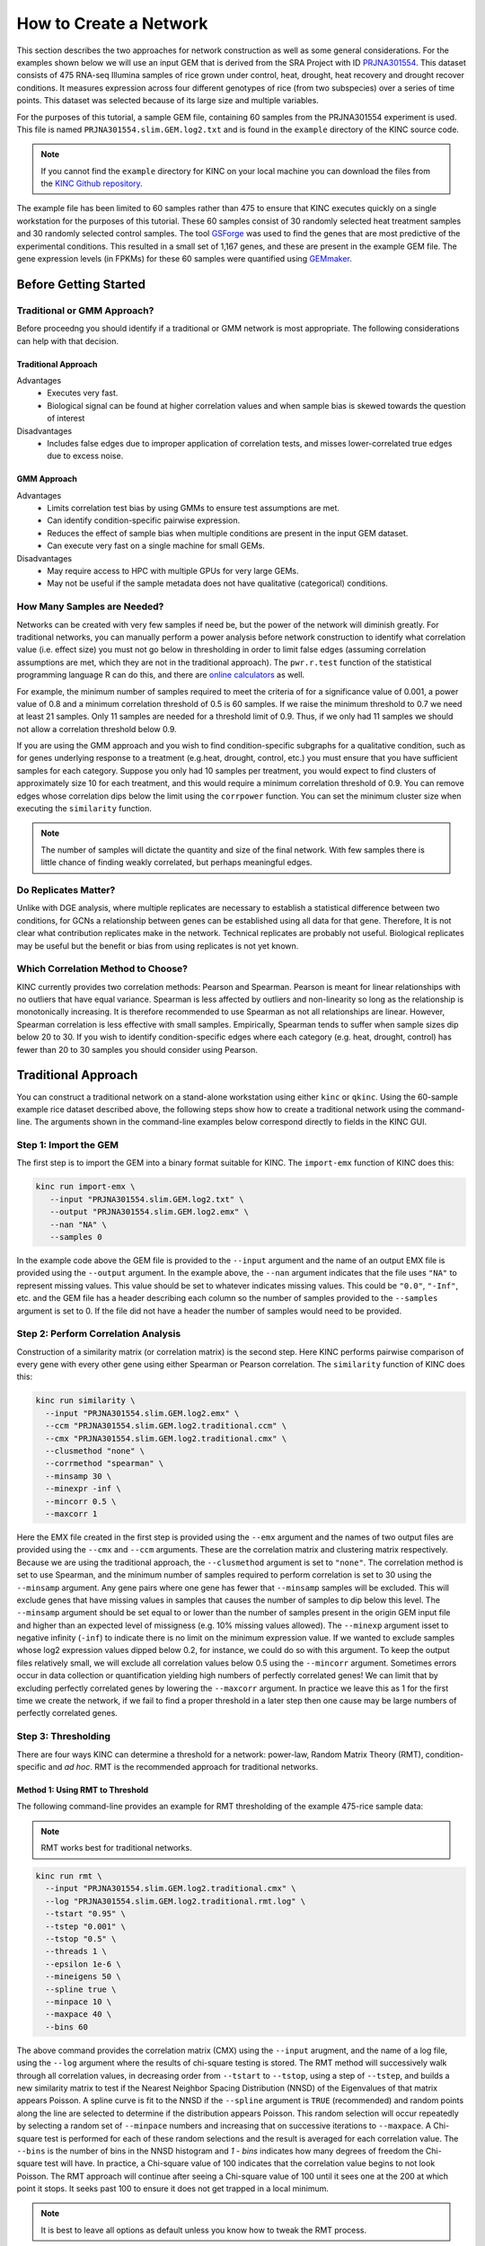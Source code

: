 How to Create a Network
=======================
This section describes the two approaches for network construction as well as some general considerations.  For the examples shown below we will use an input GEM that is derived from the SRA Project with ID `PRJNA301554 <https://www.ncbi.nlm.nih.gov/bioproject/PRJNA301554/>`_. This dataset consists of 475 RNA-seq Illumina samples of rice grown under control, heat, drought, heat recovery and drought recover conditions.  It measures expression across four different genotypes of rice (from two subspecies) over a series of time points.  This dataset was selected because of its large size and multiple variables.

For the purposes of this tutorial, a sample GEM file, containing 60 samples from the PRJNA301554 experiment is used. This file is named ``PRJNA301554.slim.GEM.log2.txt`` and is found in the ``example`` directory of the KINC source code.

.. note::

    If you cannot find the ``example`` directory for KINC on your local machine you can download the files from the `KINC Github repository <https://github.com/SystemsGenetics/KINC/tree/master/example>`_.

The example file has been limited to 60 samples rather than 475 to ensure that KINC  executes quickly on a single workstation for the purposes of this tutorial.  These 60 samples consist of 30 randomly selected heat treatment samples and 30 randomly selected control samples. The tool `GSForge <https://systemsgenetics.github.io/GSForge/>`_ was used to find the genes that are most predictive of the experimental conditions. This resulted in a small set of 1,167 genes, and these are present in the example GEM file.  The gene expression levels (in FPKMs) for these 60 samples were quantified using `GEMmaker <https://gemmaker.readthedocs.io/en/latest/>`_.


Before Getting Started
----------------------

Traditional or GMM Approach?
````````````````````````````
Before proceedng you should identify if a traditional or GMM network is most appropriate. The following considerations can help with that decision.

Traditional Approach
::::::::::::::::::::

Advantages
  - Executes very fast.
  - Biological signal can be found at higher correlation values and when sample bias is skewed towards the question of interest

Disadvantages
  - Includes false edges due to improper application of correlation tests, and misses lower-correlated true edges due to excess noise.

GMM Approach
::::::::::::

Advantages
  - Limits correlation test bias by using GMMs to ensure test assumptions are met.
  - Can identify condition-specific pairwise expression.
  - Reduces the effect of sample bias when multiple conditions are present in the input GEM dataset.
  - Can execute very fast on a single machine for small GEMs.

Disadvantages
  - May require access to HPC with multiple GPUs for very large GEMs.
  - May not be useful if the sample metadata does not have qualitative (categorical) conditions.


.. _samples-needed-reference-label:

How Many Samples are Needed?
````````````````````````````

Networks can be created with very few samples if need be, but the power of the network will diminish greatly.  For traditional networks, you can manually perform a power analysis before network construction to identify what correlation value (i.e. effect size) you must not go below in thresholding in order to limit false edges (assuming correlation assumptions are met, which they are not in the traditional approach). The ``pwr.r.test`` function of the statistical programming language R can do this, and there are `online calculators <http://www.sample-size.net/correlation-sample-size/>`_ as well.

For example, the minimum number of samples required to meet the criteria of for a significance value of 0.001, a power value of 0.8 and a minimum correlation threshold of 0.5 is 60 samples. If we raise the minimum threshold to 0.7 we need at least 21 samples.  Only 11 samples are needed for a threshold limit of 0.9.  Thus, if we only had 11 samples we should not allow a correlation threshold below 0.9.

If you are using the GMM approach and you wish to find condition-specific subgraphs for a qualitative condition, such as for genes underlying response to a treatment (e.g.heat, drought, control, etc.) you must ensure that you have sufficient samples for each category.  Suppose you only had 10 samples per treatment, you would expect to find clusters of approximately size 10 for each treatment, and this would require a minimum correlation threshold of 0.9. You can remove edges whose correlation dips below the limit using the ``corrpower`` function. You can set the minimum cluster size when executing the ``similarity`` function.

.. note::

  The number of samples will dictate the quantity and size of the final network.  With few samples there is little chance of finding weakly correlated, but perhaps meaningful edges.

Do Replicates Matter?
`````````````````````
Unlike with DGE analysis, where multiple replicates are necessary to establish a statistical difference between two conditions, for GCNs a relationship between genes can be established using all data for that gene.  Therefore, It is not clear what contribution replicates make in the network.  Technical replicates are probably not useful.  Biological replicates may be useful but the benefit or bias from using replicates is not yet known.

Which Correlation Method to Choose?
```````````````````````````````````
KINC currently provides two correlation methods:  Pearson and Spearman.  Pearson is meant for linear relationships with no outliers that have equal variance.  Spearman is less affected by outliers and non-linearity so long as the relationship is monotonically increasing.  It is therefore recommended to use Spearman as not all relationships are linear.  However, Spearman correlation is less effective with small samples.  Empirically, Spearman tends to suffer when sample sizes dip below 20 to 30.  If you wish to identify condition-specific edges where each category (e.g. heat, drought, control) has fewer than 20 to 30 samples you should consider using Pearson.

Traditional Approach
--------------------
You can construct a traditional network on a stand-alone workstation using either ``kinc`` or ``qkinc``.  Using the 60-sample example rice dataset described above, the following steps show how to create a traditional network using the command-line. The arguments shown in the command-line examples below correspond directly to fields in the KINC GUI.


Step 1: Import the GEM
``````````````````````
The first step is to import the GEM into a binary format suitable for KINC. The ``import-emx`` function of KINC does this:

.. code:: bash

    kinc run import-emx \
       --input "PRJNA301554.slim.GEM.log2.txt" \
       --output "PRJNA301554.slim.GEM.log2.emx" \
       --nan "NA" \
       --samples 0

In the example code above the GEM file is provided to the ``--input`` argument and the name of an output EMX file is provided using the ``--output`` argument.  In the example above, the ``--nan`` argument indicates that the file uses ``"NA"`` to represent missing values. This value should be set to whatever indicates missing values. This could be ``"0.0"``, ``"-Inf"``, etc. and the GEM file has a header describing each column so the number of samples provided to the ``--samples`` argument is set to 0. If the file did not have a header the number of samples would need to be provided.

Step 2: Perform Correlation Analysis
````````````````````````````````````
Construction of a similarity matrix (or correlation matrix) is the second step. Here KINC performs pairwise comparison of every gene with every other gene using either Spearman or Pearson correlation.  The ``similarity`` function of KINC does this:

.. code:: bash

    kinc run similarity \
      --input "PRJNA301554.slim.GEM.log2.emx" \
      --ccm "PRJNA301554.slim.GEM.log2.traditional.ccm" \
      --cmx "PRJNA301554.slim.GEM.log2.traditional.cmx" \
      --clusmethod "none" \
      --corrmethod "spearman" \
      --minsamp 30 \
      --minexpr -inf \
      --mincorr 0.5 \
      --maxcorr 1

Here the EMX file created in the first step is provided using the ``--emx`` argument and the names of two output files are provided using the ``--cmx`` and ``--ccm`` arguments. These are the correlation matrix and clustering matrix  respectively.  Because we are using the traditional approach, the ``--clusmethod`` argument is set to ``"none"``.  The correlation method is set to use Spearman, and the minimum number of samples required to perform correlation is set to 30 using the ``--minsamp`` argument. Any gene pairs where one gene has fewer that ``--minsamp`` samples will be excluded.  This will exclude genes that have missing values in samples that causes the number of samples to dip below this level.  The ``--minsamp`` argument should be set equal to or lower than the number of samples present in the origin GEM input file and higher than an expected level of missigness (e.g. 10% missing values allowed).  The ``--minexp`` argument isset to negative infinity (``-inf``) to indicate there is no limit on the minimum expression value.  If we wanted to exclude samples whose log2 expression values dipped below 0.2, for instance, we could do so with this argument.  To keep the output files relatively small, we will exclude all correlation values below 0.5 using the ``--mincorr`` argument.  Sometimes errors occur in data collection or quantification yielding high numbers of perfectly correlated genes!  We can limit that by excluding perfectly correlated genes by lowering the ``--maxcorr`` argument. In practice we leave this as 1 for the first time we create the network, if we fail to find a proper threshold in a later step then one cause may be large numbers of perfectly correlated genes.

Step 3: Thresholding
````````````````````
There are four ways KINC can determine a threshold for a network: power-law, Random Matrix Theory (RMT), condition-specific and `ad hoc`.  RMT is the recommended approach for traditional networks.

.. _rmt-reference-label:

Method 1: Using RMT to Threshold
::::::::::::::::::::::::::::::::

The following command-line provides an example for RMT thresholding of the example 475-rice sample data:

.. note::

  RMT works best for traditional networks.

.. code:: bash

    kinc run rmt \
      --input "PRJNA301554.slim.GEM.log2.traditional.cmx" \
      --log "PRJNA301554.slim.GEM.log2.traditional.rmt.log" \
      --tstart "0.95" \
      --tstep "0.001" \
      --tstop "0.5" \
      --threads 1 \
      --epsilon 1e-6 \
      --mineigens 50 \
      --spline true \
      --minpace 10 \
      --maxpace 40 \
      --bins 60

The above command provides the correlation matrix (CMX) using the ``--input`` arugment, and the name of a log file, using the ``--log`` argument  where the results of chi-square testing is stored.  The RMT method will successively walk through all correlation values, in decreasing order from ``--tstart`` to ``--tstop``, using a step of ``--tstep``, and builds a new similarity matrix to test if the Nearest Neighbor Spacing Distribution (NNSD) of the Eigenvalues of that matrix appears Poisson.  A spline curve is fit to the NNSD if the ``--spline`` argument is ``TRUE`` (recommended) and random points along the line are selected to determine if the distribution appears Poisson.  This random selection will occur repeatedly by selecting a random set of ``--minpace`` numbers and increasing that on successive iterations to ``--maxpace``.  A Chi-square test is performed for each of these random selections and the result is averaged for each correlation value.  The ``--bins`` is the number of bins in the NNSD histogram and `1 - bins` indicates how many degrees of freedom the Chi-square test will have. In practice, a Chi-square value of 100 indicates that the correlation value begins to not look Poisson. The RMT approach will continue after seeing a Chi-square value of 100 until it sees one at the 200 at which point it stops.  It seeks past 100 to ensure it does not get trapped in a local minimum.

.. note::

  It is best to leave all options as default unless you know how to tweak the RMT process.

Once completed, you can determine the best threshold for the network by opening the logfile specified by the ``--log`` argument, and looking at the end of the file.  The threshold is listed on the last line of the file and should be used for extracing the network in step 4.

If the input GEM is especially noisy, the RMT method will fail to find a threshold. As it continues to search through decreasing correlation values, the time required to generate the eigenvalues dramatically increases and it may appear that RMT never completes.  To determine if this is the case, examine the log file. If you see the average correlation beyond 200 then this has occurred.  See the :doc:`troubleshooting` section to explore alternative methods.


Method 2: Using the Power-law Threshold
:::::::::::::::::::::::::::::::::::::::
The Power-law function tests to see if the network, at successively decreasing correlation values follows a power-law which is a property of scale-free network.  The power-law threshold can be used as an alternative to RMT when it fails to find a solution. The following example uses the power-law threshold for the example 475-rice sample data:

.. code:: bash

  kinc run powerlaw \
    --input "PRJNA301554.slim.GEM.log2.traditional.cmx" \
    --log "PRJNA301554.slim.GEM.log2.traditional.powerlaw.log" \
    --tstart 0.99 \
    --tstep 0.01 \
    --tstop 0.5

Here the correlation matrix (CMX) file is provided as well as a log file where details about the analysis are stored. The ``--tstart`` argument sets the starting correlation value and power-law calculations continue until the ``--tstop`` value is reached.

If function fails to find an threshold then see the :doc:`troubleshooting` section to explore alternative methods.

.. warning::

  While the power-law threshold is useful to help identify scale-free behavior, it does not that the network is modular and hierarchical.

Method 3: Applying a Condition-Specific Filter
::::::::::::::::::::::::::::::::::::::::::::::
The condition-specific thresholding approach uses an annotation matrix that contains metadata about the samples such as the experimental conditions or phenotypes.  The approach to perform condition-specific thresholding is the same as for the GMM approach. Please refer to the :ref:`csfilter-reference-label` section for details about using condition-specific filters for either traditional or GMM networks.

.. warning::

  Condition-specific thresholding only works with traditional networks when the metadata in the annotation matrix is quantitative.

Method 2: Using an `Ad Hoc` Approach
::::::::::::::::::::::::::::::::::::
An `ad hoc` threshold does not use an anlytical approach to determine a threshold. Instead, the researcher selects a reasonable threshold. For example, this could be the minimum correlation that selects the top 1000 relationships, or yields a network that has desired size or communities.  These types of thresholding approaches have been used for peer-reviewed published networks but users should be cautious when using this approach.

Step 4: Extracting the Network File
```````````````````````````````````
How ever you have chosen to threshold the network, either with RMT or Power-law, or some `ad-hoc` approach, you will have a minimum correlation value.  This value can be used to extract any pairwise comparison between genes in the correlation matrix file (CMX) that are above the absolute value of the minimum correlation. These become edges in the final network.  The ``extract`` function of KINC will do this:

.. code:: bash

    kinc run extract \
      --emx "PRJNA301554.slim.GEM.log2.emx" \
      --ccm "PRJNA301554.slim.GEM.log2.traditional.ccm" \
      --cmx "PRJNA301554.slim.GEM.log2.traditional.cmx" \
      --format "tidy" \
      --output "PRJNA301554.slim.GEM.log2.traditional.paf-th0.826002-gcn.txt" \
      --mincorr  0.826002 \
      --maxcorr 1

As in previous steps, the ``--emx``, ``--cmx`` and ``--ccm`` arguments provide the exrpession matrix, correlation and clustering matricies. The threshold is provided to the ``--mincorr`` argument.  Additinally, if you would like to exclude high correlations (such as perfect correlations), you can do so with the ``--maxcorr`` argument. You should only need to change the ``--maxcorr`` argument if it was determined that there is error in the data resulting in an inordinate number of high correlations.  The ``--format`` argument can be ``text``, ``minimal`` or ``graphml``. The ``text`` format currently contains the most data. It is easily imported into Cytoscape or R for other analyses and visualizations. The ``minimal`` format simply contains the list of edges with only the two genes and the correlation value. The ``graphml`` format provides the same information as the ``minimal`` format but using the `GraphML <http://graphml.graphdrawing.org/>`_ file format.

See the :ref:`plain-text-reference-label`  section for specific details about these files.

GMM approach
------------
Here we perform network construction using the Gaussian Mixture Model (GMM) appraoch.  With this approach, each pair-wise comparision of every two genes undergoes a cluster identification analysis using GMMs. This approach can identify clusters, or groups, of samples that have similar but distinct ranges of expression. The underlying hypothesis is that when clusters appear, they represent condition-specific gene expression.  Clusters that are identified in gene pairs are correlated independently and each cluster has the potential to become a separate edge in the network.  Because we know the samples that are present in each cluster, KINC uses a hypergeometric test to compare categorical data about samples with cluster membership, and regression analysis to compare qualitative and ordinal data. Condition-specific thresholding can be performed on the `p`-values and `r`-squared values of those test to generate condition-specific subgraphs.

.. note::

  The GMMs approach requires a tab-delimited annotation matrix file (AMX) that contains metadata about samples where columns are feature that contain experimental condition information or phenotype data.

Step 1: Import the GEM
``````````````````````
.. code:: bash

    kinc run import-emx \
       --input "PRJNA301554.slim.GEM.log2.txt" \
       --output "PRJNA301554.slim.GEM.log2.emx" \
       --nan "NA" \
       --samples 0

In the code above the GEM file is provided to the ``import-emx`` function and the name of an output EMX file is provided.  The file uses "NA" to indicate missing values and  it has a header so the number of samples is set to .

Step 2: Perform GMM + Correlation Analysis
``````````````````````````````````````````
The second step is to use GMM to identify clusters and then perform correlation analysis on each cluster.

.. code:: bash

    kinc run similarity \
       --input "PRJNA301554.slim.GEM.log2.emx" \
       --ccm "PRJNA301554.slim.GEM.log2.ccm" \
       --cmx "PRJNA301554.slim.GEM.log2.cmx" \
       --clusmethod "gmm" \
       --corrmethod "spearman" \
       --minexpr -inf \
       --minsamp 25 \
       --minclus 1 \
       --maxclus 5 \
       --crit "ICL" \
       --preout TRUE \
       --postout TRUE \
       --mincorr 0 \
       --maxcorr 1

Here the EMX file created in the first step is provided, and the names of the two output (CCM and CMX) files are provided.  Because we are using the GMM approach, the ``--clusmethod`` argument is set to ``"gmm"``.  The correlation method is set to use Spearman.  Other argument specific to the GMM appraoch include ``--crit``, ``--maxclus``, ``-minclus``, ``--preout``, and ``--postout``. These have the following meaning:

-  ``--crit``: This is the criterion to select a clustering model. This should remain as ``ICL`` unless a higher number of modules per pair is desired and can be set to 'BIC'.
- ``--minclus``: The minimum number of clusters that can be found per gene pair.  Unless you are specifically looking for genes with multi-modal expression this should remain s 1.
- ``--maxclus``: The maximum number of clusters that can be found per gene pair.
- ``--preout``: Set to TRUE to turn on removal of outliers prior to GMM clustering. FALSE otherwise.
- ``--postout``:  Set to TRUE to remove outliers that may be present in GMM clusters. FALSE  otherwise.


The ``--minexp`` argument isset to negative infinity (``-inf``) to indicate there is no limit on the minimum expression value.  If we wanted to exclude samples whose log2 expression values dipped below 0.2, for instance, we could do so.  To keep the output files relatively small, we will exclude all correlation values below 0.5 using the ``--mincorr`` argument.

Sometimes errors occur in data collection or quantification yielding high numbers of perfectly correlated genes!  We can limit that by excluding perfectly correlated genes by lowering the ``--maxcorr`` argument. In practice we leave this as 1 for the first time we create the network.


Step 3: Filter Low-Powered Edges
````````````````````````````````
As discussed in the :ref:`samples-needed-reference-label` section above, the power of a correlation analysis is dependent on the number of samples in the test.  Unlike the traditional approach, where a power analysis can indicate the minimum correlation threshold below which you should not drop, a power-analysis for the GMM approach must be applied to each cluster separately.  The ``corrpower`` function does this and removes underpowered clusters from the matricies. For example:

.. code:: bash

    kinc run corrpower \
       --ccm-in "PRJNA301554.slim.GEM.log2.ccm" \
       --cmx-in "PRJNA301554.slim.GEM.log2.cmx" \
       --ccm-out "PRJNA301554.slim.GEM.log2.paf.ccm" \
       --cmx-out "PRJNA301554.slim.GEM.log2.paf.cmx" \
       --alpha 0.001 \
       --power 0.8

As shown above, the power and signficance criteria are set with the ``--power`` and ``--alpha`` arguments respectively.  An ``alpha`` setting of ``0.001`` indicates that we want to limit the Type I error (false positives) to a signicance level of 0.001.  The Power uses the formula 1-`Beta` where `Beta` is the probability of a Type II error (false negative) occuring.  A ``--power`` setting of 0.8 indicates that we are comfortable with a 20% false negative rate. There is no rule for how to set these.  Set them to the levels of noise you are comfortable with.

.. note::

  Remember, to find edges in the nework associated with categorical features, you must have enough samples with the given category in order to find a cluster an then to have sufficent power. The ``--minsamp `` argument in the ``similarity`` step sets the smallest allowable cluster size.

Step 4: Condition-Specific Filtering
````````````````````````````````````
Condition-specific filtering is performed using the ``cond-test`` function of KINC. It requires an annotation matrix containing metadata about the RNA-seq samples. It performs a hypergeometric test for categorical features and linear regression analysis for quantitative features that assigns *p*-values and R:sup:`2` values, as appropriate, to each edge in the network. The following shows an example:

.. code:: bash

    kinc run cond-test \
       --emx "PRJNA301554.slim.GEM.log2.emx" \
       --ccm "PRJNA301554.slim.GEM.log2.paf.ccm" \
       --cmx "PRJNA301554.slim.GEM.log2.paf.cmx" \
       --amx "PRJNA301554.slim.annotations.txt" \
       --output "PRJNA301554.slim.GEM.log2.paf.csm" \
       --feat-tests "Subspecies,Treatment,GTAbbr,Duration" \
       --feat-types "Duration:quantitative"

Here, the ``--emx``, ``--ccm``, and ``--cmx`` arguments provide the usual expression matrix, cluster matrix and correlation matrix respectively.  The ``--amx`` argument specifies the :ref:`amx-reference-label`.  The name of new condition-specific matrix, that will contain the results of the tests is set using the  ``--output`` argument.

Finally, it may not be desired to test all of the metadata features (i.e. columns) from the annotation matrix.  Using the ``feat-tests`` argument you can specify a comma-separated list (without spaces) of the names of the columns in the annotation matrix file that should be tested.  These can be either categorical, quantitative or ordinal.  KINC will do its best to determine the top of data in each column, but you can override the type using the ``--feat-types`` argument and specifying the type by separating with a colon.


Step 5: Extract Condition-Specific Subgraphs
````````````````````````````````````````````
When using the GMM approach, the goal is to identiy condition-specific subgraphs. These are subsets of a larger "unseen" network that are specific to a given condition.  As with the traditional approach, the ``extract`` function of KINC will do this:

.. code:: bash

    p="1e-3"
    r2="0.30"
    th="0.00"
    kinc run extract \
        --emx "PRJNA301554.slim.GEM.log2.emx" \
        --ccm "PRJNA301554.slim.GEM.log2.paf.ccm" \
        --cmx "PRJNA301554.slim.GEM.log2.paf.cmx" \
        --csm "PRJNA301554.slim.GEM.log2.paf.csm" \
        --format "tidy" \
        --output "PRJNA301554.slim.GEM.log2.paf-th${th}-p${p}-rsqr${r2}.txt" \
        --mincorr $th \
        --maxcorr 1 \
        --filter-pvalue $p \
        --filter-rsquare $r2

As in previous steps, the ``--emx``, ``--cmx``, ``--ccm`` and ``--csm`` arguments provide the expression matrix, correlation, clustering matrix and the new condition-specific matrix. A threshold is provided to the ``--mincorr`` argument typically as a lower-bound. No edges with absolute correlation values below this value will be extracted.   Additinally, if you would like to exclude high correlations (such as perfect correlations), you can do so with the ``--maxcorr`` argument. You should only need to change the ``--maxcorr`` argument if it was determined that there is error in the data resulting from an inordinate number of high correlations.  In the example above the ``--mincorr`` is set at 0.5. This is quite low by traditional standards but the following filtering and thresholding steps support exploration of edges at such a low correlation.

To limit the size of the condition-specific subgraphs you should then set the ``--filter-pvalue`` and ``--filter-rsquare`` values to lower-bounds for signficant p-values and meaningful R-square values from test.  The R-square values are only present for quantitative features where the regression test was performed.  The p-value in this case indicates how well the data follows a trend and the r-square indicates how much of the variation the trend line accounts for.  Ideally, low p-values and high r-squre are desired. However, there are no rules for the best setting, but choose settings that provide a signficance level you are comfortable with.

Finally, the ``--format`` argument can be ``tidy``, ``text``, ``minimal`` or ``graphml``. The ``tidy`` format is recommended for use by later steps. The the `GraphML <http://graphml.graphdrawing.org/>`_ version is larger in size and in an XML format compatible with other graph tools. The ``tidy``, ``test`` and ``graphml`` formats are easily imported into Cytoscape. The ``minimal`` format contains the list of edges with only the two genes and the correlation value. See the :ref:`plain-text-reference-label`  section for specific details about these files.


Complex Filtering
:::::::::::::::::

For either the ``--filter-pvalue`` or ``--filter-rsquare`` you can specify more complex filters in any of the following forms:

1.  ``[value]``
2.  ``[class],[value]``
3.  ``[class],["gt","lt"],[value]``
4.  ``[class],[label],[value]``
5.  ``[class],[label],["gt","lt"],[value]``

Where:

- ``[value]`` is a p-value or r-squared value on which edges should be filtered.
- ``[class]`` is the name of a condition (i.e. the column header label in the annotation matrix) where any tests performed by the ``cond-test`` function should be applied.
- ``["gt","lt"]`` is either the abbreviation "gt" or "lt" indicating if values "greater than" or "less than" that specified by ``[value]`` should be extracted.
- ``[label]`` is set to a category label within the condition class (for categorical data only) to further refine filtering of categorical test results.

If a ``[value]`` filter is provided (i.e. only a single numeric value), as in the example code above, then the filter applies to all tests that were performed. For example, a filter of ``1e-3`` indicates that any test performed in the ``cond-test`` step that has a value less than 1e-3 should be  extracted.

If a ``[class],[value]`` filter is provided then the filter applies to only tests for the given label, and all other tests are ignored.  For example. To find edges that are specific to any Subspecies with a p-value < 1-e3, the following filter could be supplied:  ``Subspecies,1e-3``. If "gt" or "lt" is missing it is implied as "lt" for p-value filters and "gt" for r-squared filters.

If a ``[class],["gt","lt"],[value]`` filter is provided then the filter is the same as the ``[class],[value]`` except that the selection of greater than or less than is excplicitly stated.

Finally, the filters, ``[class],[label],[value]`` and ``[class],[label],["gt","lt"],[value]``, are only applicable to tests were categorical data was used. The latter explicitly provides the "greater than" or "less than" specification. Here the filter specifically expects a given category.  For example. To find edges that are specific to only the Indica subspecies with a p-value < 1-e3, the following filter could be supplied:  ``Subspecies,Indica,lt,1e-3``. If "gt" or "lt" is missing it is implied as "lt" for p-value filters and "gt" for r-squared filters.

Filters can be combined by separating them with two colons: ``::``.  For example, to find edges that are specific to heat but not heat recovery the following would require a signficant p-value for Heat and a non-signficant p-value for heat recoery:  ``Treatment,Heat,1e-3::Treatment,Heat Recovery,gt,1-e3``

.. note::

  Filters limit the extracted edge list by finding edges that meet the criteria but do not exclude edges that may be signficant for other tests. For example, If the filter ``Treatment,Heat,1e-3`` is supplied it will find edges that meet that filter but does imply the other tests such as a signficant Supspecies is not also present.

Step 6: Remove Biased Edges
```````````````````````````
This step must be performed using the ``filter-condition-edges.R`` R script. It uses `KINC.R<https://github.com/SystemsGenetics/KINC.R>`_ package, an R companion library for KINC.  KINC is an actively developed software project and functions are often implemented in R before being moved to the faster C++ based KINC software.  *You must install KINC.R prior to using this script.*.  A false edge can be present under two known conditions:

1. **Lack of differentical cluster expressin (DCE)**. Lack of DCE occurs when GMMs detected a unique cluster in the co-expression between two genes, but the mean expression level of each cluster is not different between the two genes.  For the condition-specific edge to be true, it must have different expression within the cluster than without.  The script uses a Welch's Anova test to compare the mean expression of the in- and out-cluster samples for each gene.  This test allows for unequal variance.
2. **Unbalanced missing data**.  When one gene has more missing expression values than another it biases the co-expression relationship towards a condition if that gene's expression is condition-specific.  The missingness patterns of both genes must be similar.  A T-test is used to compare the difference in missingness between the two genes of an edge.

The following examle demonstrates how to remove biased edges:

.. code:: bash

    kinc-filter-bias.R \
        --net "PRJNA301554.slim.GEM.log2.paf-th0.00-p1e-3-rsqr0.30.txt" \
        --emx "PRJNA301554.slim.GEM.log2.txt" \
        --out_prefix "PRJNA301554.slim.GEM.log2.paf-th0.00-p1e-3-rsqr0.30"

Here the ``--net`` argument specifies the name of the network created using the ``extract`` function of KINC. It must be in tidy format. The ``--emx`` argument specifies the original GEM provided to the ``import-emx`` function, and the ``--out_prefix`` provides a name for the filtered output file.

By default the script will use a *p*-value threshold of 1e-3 for the Welch's Anova test and 0.1 for the t-test. Edges with a *p*-value less than 1e-3 will be kept for the Welch's test and a *p*-value greater than 0.1 (indicating a difference in missigness can't be detected) for the t-test. You can adjust these thresholds using the ``--wa_th`` and ``--mtt_th`` arguments respectively.  See the help text (by running the script with no arguments) for other options.

.. warning::

  If the condition-specific network, extracted from KINC is very large (i.e several Gigabytes in size) it may be slow to run this script. The script is multi-threaded and by default will use all but 2 of the available CPU cores to speed up processing.

Step 7: Generate Summary Plots
``````````````````````````````
After filtering of the network, it is useful to explore how the distribution of *p*-values and R:sup:`2` values differ between conditions and similarity scores.  This helps understand the level of condition-specific response in the network.  This can be performed using the ``make-summary-plots.R`` R script, which also uses KINC.R.  The following is an example of a plot generated by this script:

.. image:: ./images/KINC_summary_plot1.png

The following is an example to generate the summary plots:

.. code:: bash

    kinc-make-plots.R \
        --net "PRJNA301554.slim.GEM.log2.paf-th0.00-p1e-3-rsqr0.30-filtered.GCN.txt" \
        --out_prefix "PRJNA301554.slim.GEM.log2.paf-th0.00-p1e-3-rsqr0.30-filtered"

Here the ``--net`` argument specifies the name of the network. This should be the network created after Step 6:  filtering biased conditional edges.  The ``--out_prefix`` provides the file name prefix for the output images.

Step 8: Threshold the Network by Ranks
``````````````````````````````````````
In many cases the condition-specific networks can be very large. This is especially true if time-series data is present and if during the ``extract`` function of KINC a very low minimum similarity score threshold was used (e.g. 0.5).  It is not yet clear how many false or true edges remain in the network.  Therefore, it is beneficial to perform one last threshold to reduce the size of the network.   Here, the similarity score, *p*-value and R:sup:`2` values for each edge are ordered and ranked independently. Then a valuation of each edge, based on the weighted sum of all of the ranks is calculated. Finally the edges are given a final rank in order (smallest to largest) by their valuation.  You can then perform an *ad hoc* filtering by retaining only the top *n* edges.

To peform this ranking the Rscript ``rank-condition-threshold.R`` is used. It too uses KINC.R.  The following provides an example for filtering the entire network.

.. code:: bash

    kinc-filter-rank.R \
        --net "PRJNA301554.slim.GEM.log2.paf-th0.00-p1e-3-rsqr0.30-filtered.GCN.txt" \
        --out_prefix "PRJNA301554.slim.GEM.log2.paf-th0.00-p1e-3-rsqr0.30-filtered" \
        --top_n 26035

Here, we provide the network filtered by Step 6 for the ``--net`` argument and the ``-out_prefix`` is used to name the resulting output file.  The ``--top_n`` arguments allows us to use an `ad hoc` threshold to keep only the best ranked edges. This example network is small, so the ``--top_n`` argument is set to the total number of edges. By default, the ``--top_n`` argument is set to 10,000.  You can use this to filter the best edges when networks become extremely large.

To create individual files for each condition add the ``--save_condition_networks`` argument. The resulting file will include the top *n* edges per condition not just the top *n* for the entire network:

.. code:: bash

    kinc-filter-rank.R \
        --net "PRJNA301554.slim.GEM.log2.paf-th0.00-p1e-3-rsqr0.30-filtered.GCN.txt" \
        --out_prefix "PRJNA301554.slim.GEM.log2.paf-th0.00-p1e-3-rsqr0.30-filtered" \
        --save_condition_networks \
        --top_n 26035

If you are interested in exploring edges that are unique to a given category (e.g. heat or drought within a Treatment class) then you can provide the ``--unqique_filter`` argument with the value "label":

.. code:: bash

    kinc-filter-rank.R \
        --net "PRJNA301554.slim.GEM.log2.paf-th0.00-p1e-3-rsqr0.30-filtered.GCN.txt" \
        --out_prefix "PRJNA301554.slim.GEM.log2.paf-th0.00-p1e-3-rsqr0.30-filtered" \
        --save_condition_networks --unique_filter "label" \
        --top_n 26035

The result from the command-above is a set of files, one per condition class/label that contain only edges that are unique to the condition label (i.e. category) and is not signficant for any other condition.

Finally, you can export the top *n* for a given condition class (e.g. Treatment) by providing the value "class" to the ``--unique_filter`` argument.

.. code:: bash

    kinc-filter-rank.R \
        --net "PRJNA301554.slim.GEM.log2.paf-th0.00-p1e-3-rsqr0.30-filtered.GCN.txt" \
        --out_prefix "PRJNA301554.slim.GEM.log2.paf-th0.00-p1e-3-rsqr0.30-filtered" \
        --save_condition_networks --unique_filter "class" \
        --top_n 26035

The result from the command-above is a set of files, one per condition class where the top *n* edges per class are kept. An edge may be signficant for multiple labels within the class but not for any other class.

Step 9: Visualization
`````````````````````
You can visualize the network using 2D layout tools such as `Cytocape<https://cytoscape.org/>`_, which is a feature rich 2D viauliation software packge.  However, KINC includes a Python v3 Dash-based application that can be used for 3D visualization of the network.  Please see the :ref:`_installation_reference_label` for the list of Python libraries that are required.

The following is an example for launching the viewer for the network containing all condition-specific subgraphs:

.. code:: bash

    kinc-3d-viewer.py \
        --net "PRJNA301554.slim.GEM.log2.paf-th0.00-p1e-3-rsqr0.30-filtered-th_ranked.csGCN.txt" \
        --emx "PRJNA301554.slim.GEM.log2.txt" \
        --amx "PRJNA301554.slim.annotations.txt"

Alternatively, you can view the condition-specific networks for the duration-specific subgraph:

.. code:: bash

    kinc-3d-viewer.py \
        --net "PRJNA301554.slim.GEM.log2.paf-th0.00-p1e-3-rsqr0.30-filtered-th_ranked.Duration-unique_class.csGCN.txt" \
        --emx "PRJNA301554.slim.GEM.log2.txt" \
        --amx "PRJNA301554.slim.annotations.txt"

and for the treatment-specific subgraph:

.. code:: bash

    kinc-3d-viewer.py \
        --net "PRJNA301554.slim.GEM.log2.paf-th0.00-p1e-3-rsqr0.30-filtered-th_ranked.Treatment-unique_class.csGCN.txt" \
        --emx "PRJNA301554.slim.GEM.log2.txt" \
        --amx "PRJNA301554.slim.annotations.txt"

The first time the viewer is launched it will take a few moments to generate 2D and 3D layouts for the network.  This will result in a set of new layout files created in the same folder as the network. These will only generated once and will be re-used if the script is re-run.  After creation of the layouts, a URL will be provided on the screen which should then be opened in a web browser.  Output similar to the following should be seen in the terminal:

.. code::

    Reading network file...
    Reading GEM file...
    Reading experioment annotation file...
    Launching application...
     * Serving Flask app "kinc-3d-viewer" (lazy loading)
     * Environment: production
       WARNING: This is a development server. Do not use it in a production deployment.
       Use a production WSGI server instead.
     * Debug mode: off
     * Running on http://127.0.0.1:8050/ (Press CTRL+C to quit)


Finally, open the web browser to the specified URL to view the network.

.. image:: ./images/KINC_3D_viewer.png
